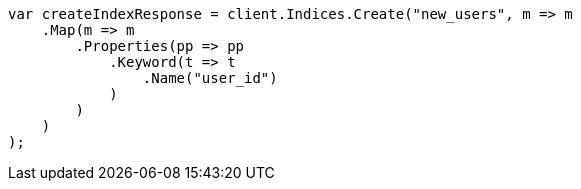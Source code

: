////
IMPORTANT NOTE
==============
This file is generated from method Line452 in https://github.com/elastic/elasticsearch-net/tree/master/src/Examples/Examples/Indices/PutMappingPage.cs#L340-L365.
If you wish to submit a PR to change this example, please change the source method above
and run dotnet run -- asciidoc in the ExamplesGenerator project directory.
////
[source, csharp]
----
var createIndexResponse = client.Indices.Create("new_users", m => m
    .Map(m => m
        .Properties(pp => pp
            .Keyword(t => t
                .Name("user_id")
            )
        )
    )
);
----
